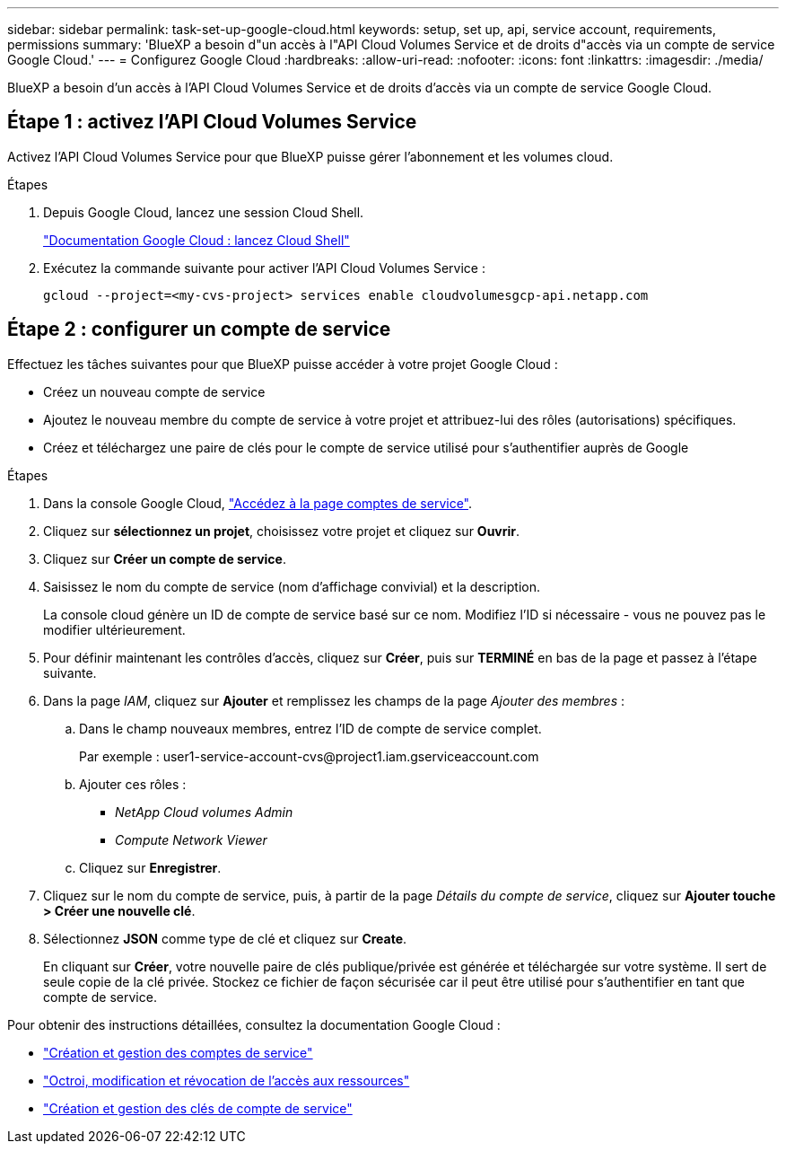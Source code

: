 ---
sidebar: sidebar 
permalink: task-set-up-google-cloud.html 
keywords: setup, set up, api, service account, requirements, permissions 
summary: 'BlueXP a besoin d"un accès à l"API Cloud Volumes Service et de droits d"accès via un compte de service Google Cloud.' 
---
= Configurez Google Cloud
:hardbreaks:
:allow-uri-read: 
:nofooter: 
:icons: font
:linkattrs: 
:imagesdir: ./media/


[role="lead"]
BlueXP a besoin d'un accès à l'API Cloud Volumes Service et de droits d'accès via un compte de service Google Cloud.



== Étape 1 : activez l'API Cloud Volumes Service

Activez l'API Cloud Volumes Service pour que BlueXP puisse gérer l'abonnement et les volumes cloud.

.Étapes
. Depuis Google Cloud, lancez une session Cloud Shell.
+
https://cloud.google.com/shell/docs/launching-cloud-shell["Documentation Google Cloud : lancez Cloud Shell"^]

. Exécutez la commande suivante pour activer l'API Cloud Volumes Service :
+
`gcloud --project=<my-cvs-project> services enable cloudvolumesgcp-api.netapp.com`





== Étape 2 : configurer un compte de service

Effectuez les tâches suivantes pour que BlueXP puisse accéder à votre projet Google Cloud :

* Créez un nouveau compte de service
* Ajoutez le nouveau membre du compte de service à votre projet et attribuez-lui des rôles (autorisations) spécifiques.
* Créez et téléchargez une paire de clés pour le compte de service utilisé pour s'authentifier auprès de Google


.Étapes
. Dans la console Google Cloud, https://console.cloud.google.com/iam-admin/serviceaccounts["Accédez à la page comptes de service"^].
. Cliquez sur *sélectionnez un projet*, choisissez votre projet et cliquez sur *Ouvrir*.
. Cliquez sur *Créer un compte de service*.
. Saisissez le nom du compte de service (nom d'affichage convivial) et la description.
+
La console cloud génère un ID de compte de service basé sur ce nom. Modifiez l'ID si nécessaire - vous ne pouvez pas le modifier ultérieurement.

. Pour définir maintenant les contrôles d'accès, cliquez sur *Créer*, puis sur *TERMINÉ* en bas de la page et passez à l'étape suivante.
. Dans la page _IAM_, cliquez sur *Ajouter* et remplissez les champs de la page _Ajouter des membres_ :
+
.. Dans le champ nouveaux membres, entrez l'ID de compte de service complet.
+
Par exemple : \user1-service-account-cvs@project1.iam.gserviceaccount.com

.. Ajouter ces rôles :
+
*** _NetApp Cloud volumes Admin_
*** _Compute Network Viewer_


.. Cliquez sur *Enregistrer*.


. Cliquez sur le nom du compte de service, puis, à partir de la page _Détails du compte de service_, cliquez sur *Ajouter touche > Créer une nouvelle clé*.
. Sélectionnez *JSON* comme type de clé et cliquez sur *Create*.
+
En cliquant sur *Créer*, votre nouvelle paire de clés publique/privée est générée et téléchargée sur votre système. Il sert de seule copie de la clé privée. Stockez ce fichier de façon sécurisée car il peut être utilisé pour s'authentifier en tant que compte de service.



Pour obtenir des instructions détaillées, consultez la documentation Google Cloud :

* link:https://cloud.google.com/iam/docs/creating-managing-service-accounts["Création et gestion des comptes de service"^]
* link:https://cloud.google.com/iam/docs/granting-changing-revoking-access["Octroi, modification et révocation de l'accès aux ressources"^]
* link:https://cloud.google.com/iam/docs/creating-managing-service-account-keys["Création et gestion des clés de compte de service"^]

